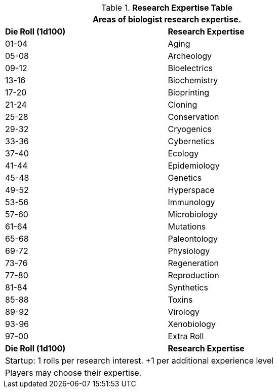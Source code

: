 .*Research Expertise Table*
[width="75%",cols="^,<",frame="all", stripes="even"]
|===
2+<|Areas of biologist research expertise.

s|Die Roll (1d100)
s|Research Expertise

|01-04
|Aging

|05-08
|Archeology

|09-12
|Bioelectrics

|13-16
|Biochemistry

|17-20
|Bioprinting

|21-24
|Cloning

|25-28
|Conservation

|29-32
|Cryogenics

|33-36
|Cybernetics

|37-40
|Ecology

|41-44
|Epidemiology

|45-48
|Genetics

|49-52
|Hyperspace

|53-56
|Immunology

|57-60
|Microbiology

|61-64
|Mutations

|65-68
|Paleontology

|69-72
|Physiology

|73-76
|Regeneration

|77-80
|Reproduction

|81-84
|Synthetics

|85-88
|Toxins

|89-92
|Virology

|93-96
|Xenobiology

|97-00
|Extra Roll

s|Die Roll (1d100)
s|Research Expertise

2+<| Startup: 1 rolls per research interest. +1 per additional experience level
2+<| Players may choose their expertise. 
|===
